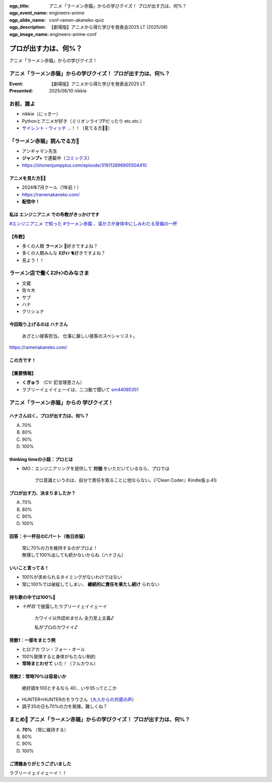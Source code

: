 :ogp_title: アニメ「ラーメン赤猫」からの学びクイズ！ プロが出す力は、何%？
:ogp_event_name: engineers-anime
:ogp_slide_name: conf-ramen-akaneko-quiz
:ogp_description: 【劇場版】アニメから得た学びを発表会2025 LT (2025/08)
:ogp_image_name: engineers-anime-conf

======================================================================
プロが出す力は、何%？
======================================================================

アニメ「ラーメン赤猫」からの学びクイズ！

アニメ「ラーメン赤猫」からの学びクイズ！ プロが出す力は、何%？
======================================================================

:Event: 【劇場版】アニメから得た学びを発表会2025 LT
:Presented: 2025/08/10 nikkie

お前、誰よ
======================================================================

* nikkie（にっきー）
* Pythonとアニメが好き（ミリオンライブPだったり etc.etc.）
* `サイレント・ウィッチ <https://silentwitch.net/>`__ ...！！（見てる方🙋‍♂️）

「ラーメン赤猫」読んでる方🙋
======================================================================

* アンギャマン先生
* **ジャンプ+** で連載中（`コミックス <https://www.shonenjump.com/j/rensai/list/ramenakaneko.html>`__）
* https://shonenjumpplus.com/episode/316112896905504410

アニメを見た方🙋‍♂️
--------------------------------------------------

* 2024年7月クール（1年前！）
* https://ramenakaneko.com/
* **配信中！**

私は **エンジニアニメ** での布教がきっかけです
--------------------------------------------------

.. raw:: html

    <blockquote class="twitter-tweet" data-lang="ja" data-align="center" data-dnt="true"><p lang="ja" dir="ltr">ラーメン赤猫について語れたので幸せ</p>&mdash; Masao Niizuma/新妻正夫/あるじさん/独立系マイクロソフト認定教育イノベーター (@Masao_Niizuma) <a href="https://twitter.com/Masao_Niizuma/status/1872626349883748561?ref_src=twsrc%5Etfw">2024年12月27日</a></blockquote> <script async src="https://platform.twitter.com/widgets.js" charset="utf-8"></script>

`#エンジニアニメ で知った #ラーメン赤猫 、温かさが身体中にしみわたる至福の一杯 <https://nikkie-ftnext.hatenablog.com/entry/anime-ramen-akaneko-1st-season-heart-warming-stories>`__

【布教】
--------------------------------------------------

* 多くの人類 **ラーメン** 🍜好きですよね？
* 多くの人類みんな **ﾈｺﾁｬﾝ** 🐈好きですよね？
* 見よう！！

ラーメン店で働くﾈｺﾁｬﾝのみなさま
======================================================================

* 文蔵
* 佐々木
* サブ
* ハナ
* クリシュナ

今回取り上げるのは **ハナさん**
--------------------------------------------------

    あざとい接客担当。
    仕事に厳しい接客のスペシャリスト。

https://ramenakaneko.com/

この方です！
--------------------------------------------------

.. raw:: html

    <iframe width="560" height="315" src="https://www.youtube-nocookie.com/embed/NeC9lzegEN4?si=uxzOq73wAGXAxRiz" title="YouTube video player" frameborder="0" allow="accelerometer; autoplay; clipboard-write; encrypted-media; gyroscope; picture-in-picture; web-share" referrerpolicy="strict-origin-when-cross-origin" allowfullscreen></iframe>    

【重要情報】
--------------------------------------------------

* **くぎゅう** （CV: 釘宮理恵さん）
* ラブリーイェイイェーイは、ニコ動で聞いて `sm44085351 <https://www.nicovideo.jp/watch/sm44085351>`__

アニメ「ラーメン赤猫」からの **学びクイズ**！
======================================================================

ハナさん曰く、プロが出す力は、何%？
--------------------------------------------------

A. 70%
B. 80%
C. 90%
D. 100%

.. https://twitter.com/ftnext/status/1875559504261304711

thinking timeの小話：プロとは
--------------------------------------------------

* IMO：エンジニアリングを提供して **対価** をいただいているなら、プロでは

    プロ意識というのは、自分で責任を取ることに他ならない。(『Clean Coder』Kindle版 p.41)

プロが出す力、決まりましたか？
--------------------------------------------------

A. 70%
B. 80%
C. 90%
D. 100%

回答：十一杯目のCパート（毎日赤猫）
--------------------------------------------------

    | 常に70%の力を維持するのがプロよ！
    | 無理して100%出しても続かないからね（ハナさん）

いいこと言ってる！
--------------------------------------------------

* 100%が求められるタイミングがないわけではない
* 常に100%では破綻してしまい、 **継続的に責任を果たし続け** られない

持ち歌の中では100%🤔
--------------------------------------------------

* *十杯目* で披露したラブリーイェイイェーイ

    カワイイ以外認めません 全力至上主義♪
    
    私がプロのカワイイ♪

.. 過去のアイドル時代は100%、現在は70%

発散1：一部をまとう例
--------------------------------------------------

* ヒロアカ ワン・フォー・オール
* 100%発揮すると身体がもたない制約
* **常時まとわせて** いた！（フルカウル）

発散2：常時70%は容易いか
--------------------------------------------------

    絶好調を100とするなら 40... いや35ってとこか

* HUNTER×HUNTERのモラウさん（`大人からの共感の声 <https://togetter.com/li/1609258>`__）
* 調子35の日も70%の力を発揮。難しくね？

まとめ🌯 アニメ「ラーメン赤猫」からの学びクイズ！ プロが出す力は、何%？
================================================================================

A. **70%** （常に維持する）
B. 80%
C. 90%
D. 100%

ご清聴ありがとうございました
--------------------------------------------------

ラブリーイェイイェーイ！！
